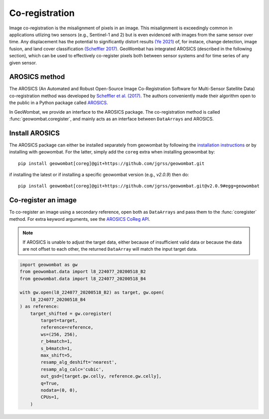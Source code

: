 .. _coreg:

Co-registration
===============

Image co-registration is the misalignment of pixels in an image. This misalignment is exceedingly common in
applications utlizing two sensors (e.g., Sentinel-1 and 2) but is even evidenced with images from the same sensor
over time. Any displacement has the potential to significantly distort results
`(Ye 2021) <https://doi.org/10.3390/rs13050928>`_ of, for instace, change detection, image fusion, and land cover
classification `(Scheffler 2017) <https://www.mdpi.com/2072-4292/9/7/676>`_. GeoWombat has integrated AROSICS (described
in the following section), which can be used to effectively co-register pixels both between sensor systems and for
time series of any given sensor.

AROSICS method
--------------

The AROSICS (An Automated and Robust Open-Source Image Co-Registration Software for Multi-Sensor
Satellite Data) co-registration method was developed by `Scheffler et al. (2017) <https://www.mdpi.com/2072-4292/9/7/676>`_.
The authors conveniently made their algorithm open to the public in a Python package called
`AROSICS <https://danschef.git-pages.gfz-potsdam.de/arosics/doc/>`_.

In GeoWombat, we provide an interface to the AROSICS package. The co-registration method is called :func:`geowombat.coregister`,
and mainly acts as an interface between ``DataArrays`` and AROSICS.

Install AROSICS
---------------

The AROSICS package can either be installed separately from geowombat by following the
`installation instructions <https://danschef.git-pages.gfz-potsdam.de/arosics/doc/installation.html>`_ or by installing
with geowombat. For the latter, simply add the ``coreg`` extra when installing geowombat by::

    pip install geowombat[coreg]@git+https://github.com/jgrss/geowombat.git

if installing the latest or if installing a specific geowombat version (e.g., `v2.0.9`) then do::

    pip install geowombat[coreg]@git+https://github.com/jgrss/geowombat.git@v2.0.9#egg=geowombat

Co-register an image
--------------------

To co-register an image using a secondary reference, open both as ``DataArrays`` and pass them
to the :func:`coregister` method. For extra keyword arguments, see the `AROSICS CoReg API <https://danschef.git-pages.gfz-potsdam.de/arosics/doc/arosics.html#module-arosics.CoReg>`_.

.. note::

    If AROSICS is unable to adjust the target data, either because of insufficient valid data or because
    the data are not offset to each other, the returned ``DataArray`` will match the input target data.

.. code:: python

    import geowombat as gw
    from geowombat.data import l8_224077_20200518_B2
    from geowombat.data import l8_224077_20200518_B4

    with gw.open(l8_224077_20200518_B2) as target, gw.open(
        l8_224077_20200518_B4
    ) as reference:
        target_shifted = gw.coregister(
            target=target,
            reference=reference,
            ws=(256, 256),
            r_b4match=1,
            s_b4match=1,
            max_shift=5,
            resamp_alg_deshift='nearest',
            resamp_alg_calc='cubic',
            out_gsd=[target.gw.celly, reference.gw.celly],
            q=True,
            nodata=(0, 0),
            CPUs=1,
        )
